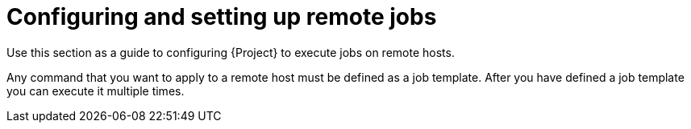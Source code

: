 [id="Configuring_and_Setting_Up_Remote_Jobs_{context}"]
= Configuring and setting up remote jobs

Use this section as a guide to configuring {Project} to execute jobs on remote hosts.

Any command that you want to apply to a remote host must be defined as a job template.
After you have defined a job template you can execute it multiple times.
